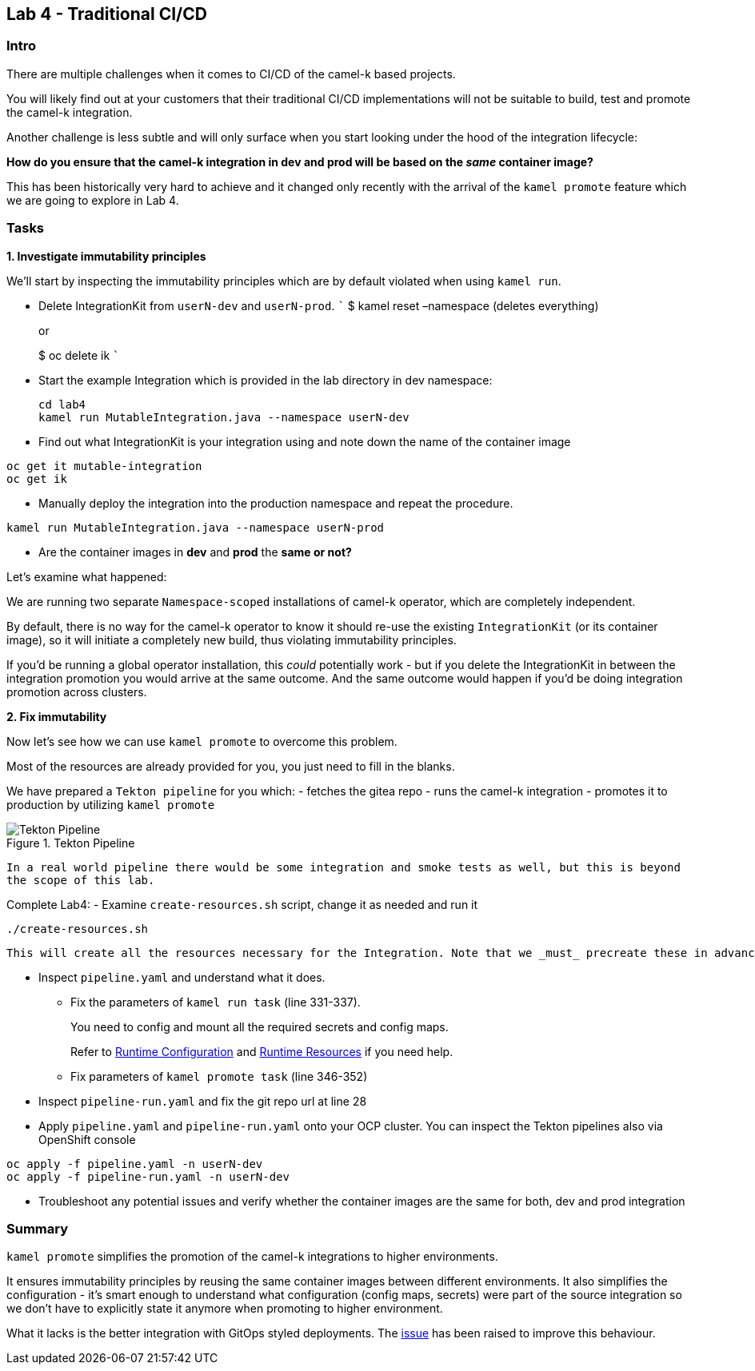 == Lab 4 - Traditional CI/CD

=== Intro

There are multiple challenges when it comes to CI/CD of the camel-k
based projects.

You will likely find out at your customers that their traditional CI/CD
implementations will not be suitable to build, test and promote the
camel-k integration.

Another challenge is less subtle and will only surface when you start
looking under the hood of the integration lifecycle:

*How do you ensure that the camel-k integration in dev and prod will be
based on the _same_ container image?*

This has been historically very hard to achieve and it changed only
recently with the arrival of the `kamel promote` feature which we are
going to explore in Lab 4.

=== Tasks

*1. Investigate immutability principles*

We’ll start by inspecting the immutability principles which are by
default violated when using `kamel run`.

* Delete IntegrationKit from `userN-dev` and `userN-prod`. ``` $ kamel
reset –namespace (deletes everything)
+
or
+
$ oc delete ik ```
* Start the example Integration which is provided in the lab directory
in dev namespace:
+
[.lines_space]
[.console-input]
[source,bash, subs="+macros,+attributes"]
----
cd lab4
kamel run MutableIntegration.java --namespace userN-dev
----


* Find out what IntegrationKit is your integration using and note down
the name of the container image 
[.lines_space]
[.console-input]
[source,bash, subs="+macros,+attributes"]
----
oc get it mutable-integration
oc get ik 
----
* Manually deploy the integration into the production namespace and
repeat the procedure.
[.lines_space]
[.console-input]
[source,bash, subs="+macros,+attributes"]
----
kamel run MutableIntegration.java --namespace userN-prod
----

* Are the container images in *dev* and *prod* the *same or not?*

Let’s examine what happened:

We are running two separate `Namespace-scoped` installations of camel-k
operator, which are completely independent.

By default, there is no way for the camel-k operator to know it should
re-use the existing `IntegrationKit` (or its container image), so it
will initiate a completely new build, thus violating immutability
principles.

If you’d be running a global operator installation, this _could_
potentially work - but if you delete the IntegrationKit in between the
integration promotion you would arrive at the same outcome. And the same
outcome would happen if you’d be doing integration promotion across
clusters.

*2. Fix immutability*

Now let’s see how we can use `kamel promote` to overcome this problem.

Most of the resources are already provided for you, you just need to
fill in the blanks.

We have prepared a `Tekton pipeline` for you which: - fetches the gitea
repo - runs the camel-k integration - promotes it to production by
utilizing `kamel promote`

image::tekton.png[Tekton Pipeline,title="Tekton Pipeline"]

`In a real world pipeline there would be some integration and smoke tests as well, but this is beyond the scope of this lab.`

Complete Lab4: - Examine `create-resources.sh` script, change it as needed and run it 
[.lines_space]
[.console-input]
[source,bash, subs="+macros,+attributes"]
----
./create-resources.sh
----


  This will create all the resources necessary for the Integration. Note that we _must_ precreate these in advance of running `kamel promote` operation in the target (production) namespace as well. In a real scenario these would be populated by the pipeline or via GitOps. 


* Inspect `pipeline.yaml` and understand what it does.
** Fix the parameters of `kamel run task` (line 331-337).
+
You need to config and mount all the required secrets and config maps.
+
Refer to
https://camel.apache.org/camel-k/1.10.x/configuration/runtime-config.html[Runtime
Configuration] and
https://camel.apache.org/camel-k/1.10.x/configuration/runtime-resources.html[Runtime
Resources] if you need help.
** Fix parameters of `kamel promote task` (line 346-352)
* Inspect `pipeline-run.yaml` and fix the git repo url at line 28
* Apply `pipeline.yaml` and `pipeline-run.yaml` onto your OCP cluster.
You can inspect the Tekton pipelines also via OpenShift console

[.lines_space]
[.console-input]
[source,bash, subs="+macros,+attributes"]
----
oc apply -f pipeline.yaml -n userN-dev
oc apply -f pipeline-run.yaml -n userN-dev
----
* Troubleshoot any potential issues and verify whether the container
images are the same for both, dev and prod integration

=== Summary

`kamel promote` simplifies the promotion of the camel-k integrations to
higher environments.

It ensures immutability principles by reusing the same container images
between different environments. It also simplifies the configuration -
it’s smart enough to understand what configuration (config maps,
secrets) were part of the source integration so we don’t have to
explicitly state it anymore when promoting to higher environment.

What it lacks is the better integration with GitOps styled deployments.
The https://github.com/apache/camel-k/issues/3888[issue] has been raised
to improve this behaviour.